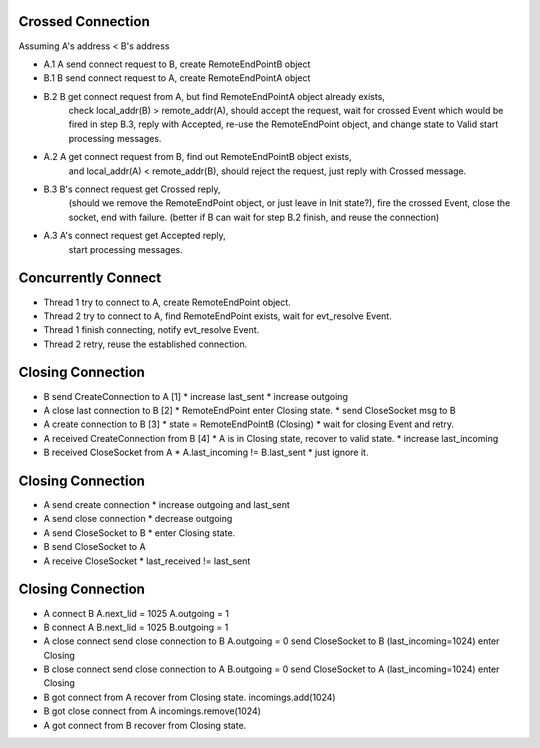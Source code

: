 Crossed Connection 
-------------------

Assuming A's address < B's address

* A.1 A send connect request to B, create RemoteEndPointB object
* B.1 B send connect request to A, create RemoteEndPointA object

* B.2 B get connect request from A, but find RemoteEndPointA object already exists,
      check local_addr(B) > remote_addr(A), should accept the request,
      wait for crossed Event which would be fired in step B.3,
      reply with Accepted,
      re-use the RemoteEndPoint object, and change state to Valid
      start processing messages.

* A.2 A get connect request from B, find out RemoteEndPointB object exists,
      and local_addr(A) < remote_addr(B), should reject the request,
      just reply with Crossed message.

* B.3 B's connect request get Crossed reply,
      (should we remove the RemoteEndPoint object, or just leave in Init state?),
      fire the crossed Event,
      close the socket,
      end with failure.
      (better if B can wait for step B.2 finish, and reuse the connection)

* A.3 A's connect request get Accepted reply,
      start processing messages.

Concurrently Connect
--------------------

* Thread 1 try to connect to A, create RemoteEndPoint object.
* Thread 2 try to connect to A, find RemoteEndPoint exists, wait for evt_resolve Event.
* Thread 1 finish connecting, notify evt_resolve Event.
* Thread 2 retry, reuse the established connection.

Closing Connection
------------------

* B send CreateConnection to A [1]
  * increase last_sent
  * increase outgoing

* A close last connection to B [2]
  * RemoteEndPoint enter Closing state.
  * send CloseSocket msg to B

* A create connection to B [3]
  * state = RemoteEndPointB (Closing)
  * wait for closing Event and retry.

* A received CreateConnection from B [4]
  * A is in Closing state, recover to valid state.
  * increase last_incoming

* B received CloseSocket from A
  * A.last_incoming != B.last_sent
  * just ignore it.

Closing Connection
------------------

* A send create connection 
  * increase outgoing and last_sent

* A send close connection 
  * decrease outgoing

* A send CloseSocket to B
  * enter Closing state.

* B send CloseSocket to A

* A receive CloseSocket
  * last_received != last_sent

Closing Connection
------------------

* A connect B
  A.next_lid = 1025
  A.outgoing = 1

* B connect A
  B.next_lid = 1025
  B.outgoing = 1

* A close connect
  send close connection to B
  A.outgoing = 0
  send CloseSocket to B (last_incoming=1024)
  enter Closing

* B close connect
  send close connection to A
  B.outgoing = 0
  send CloseSocket to A (last_incoming=1024)
  enter Closing

* B got connect from A
  recover from Closing state.
  incomings.add(1024)

* B got close connect from A
  incomings.remove(1024)

* A got connect from B
  recover from Closing state.
